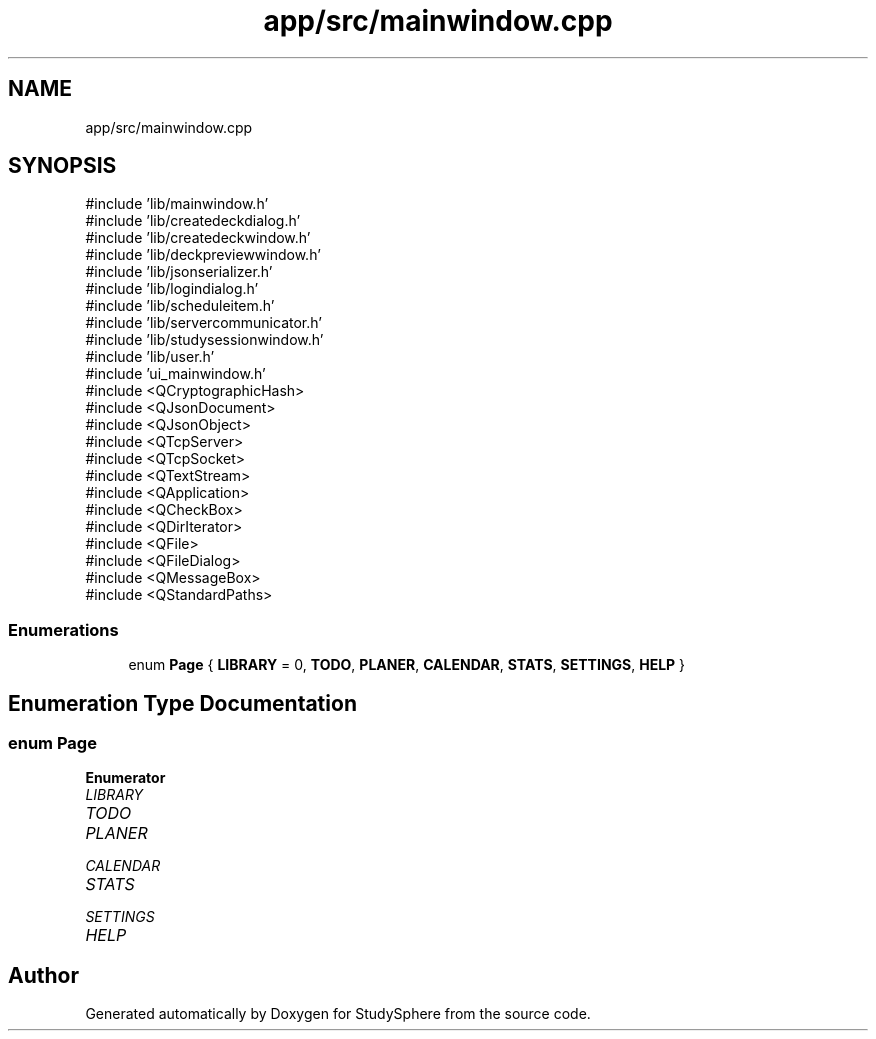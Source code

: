 .TH "app/src/mainwindow.cpp" 3 "StudySphere" \" -*- nroff -*-
.ad l
.nh
.SH NAME
app/src/mainwindow.cpp
.SH SYNOPSIS
.br
.PP
\fR#include 'lib/mainwindow\&.h'\fP
.br
\fR#include 'lib/createdeckdialog\&.h'\fP
.br
\fR#include 'lib/createdeckwindow\&.h'\fP
.br
\fR#include 'lib/deckpreviewwindow\&.h'\fP
.br
\fR#include 'lib/jsonserializer\&.h'\fP
.br
\fR#include 'lib/logindialog\&.h'\fP
.br
\fR#include 'lib/scheduleitem\&.h'\fP
.br
\fR#include 'lib/servercommunicator\&.h'\fP
.br
\fR#include 'lib/studysessionwindow\&.h'\fP
.br
\fR#include 'lib/user\&.h'\fP
.br
\fR#include 'ui_mainwindow\&.h'\fP
.br
\fR#include <QCryptographicHash>\fP
.br
\fR#include <QJsonDocument>\fP
.br
\fR#include <QJsonObject>\fP
.br
\fR#include <QTcpServer>\fP
.br
\fR#include <QTcpSocket>\fP
.br
\fR#include <QTextStream>\fP
.br
\fR#include <QApplication>\fP
.br
\fR#include <QCheckBox>\fP
.br
\fR#include <QDirIterator>\fP
.br
\fR#include <QFile>\fP
.br
\fR#include <QFileDialog>\fP
.br
\fR#include <QMessageBox>\fP
.br
\fR#include <QStandardPaths>\fP
.br

.SS "Enumerations"

.in +1c
.ti -1c
.RI "enum \fBPage\fP { \fBLIBRARY\fP = 0, \fBTODO\fP, \fBPLANER\fP, \fBCALENDAR\fP, \fBSTATS\fP, \fBSETTINGS\fP, \fBHELP\fP }"
.br
.in -1c
.SH "Enumeration Type Documentation"
.PP 
.SS "enum \fBPage\fP"

.PP
\fBEnumerator\fP
.in +1c
.TP
\fB\fILIBRARY \fP\fP
.TP
\fB\fITODO \fP\fP
.TP
\fB\fIPLANER \fP\fP
.TP
\fB\fICALENDAR \fP\fP
.TP
\fB\fISTATS \fP\fP
.TP
\fB\fISETTINGS \fP\fP
.TP
\fB\fIHELP \fP\fP
.SH "Author"
.PP 
Generated automatically by Doxygen for StudySphere from the source code\&.
